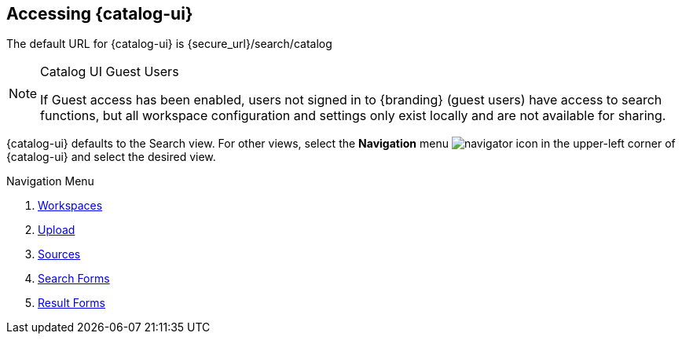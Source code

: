 :title: Accessing {catalog-ui}
:type: using
:status: published
:parent: Using {catalog-ui}
:summary: Accessing {catalog-ui}.
:order: 00

== {title}

The default URL for {catalog-ui} is \{secure_url}/search/catalog

.Catalog UI Guest Users
[NOTE]
====
If Guest access has been enabled, users not signed in to {branding} (guest users)  have access to search functions,
but all workspace configuration and settings only exist locally
and are not available for sharing.
====

{catalog-ui} defaults to the Search view.
For other views, select the *Navigation* menu image:navigator-icon.png[navigator icon] in the upper-left corner of {catalog-ui} and select the desired view.

.Navigation Menu
. <<{using-prefix}using_workspaces,Workspaces>>
. <<{using-prefix}uploading,Upload>>
. <<{using-prefix}sources_view,Sources>>
. <<{using-prefix}using_search_forms,Search Forms>>
. <<{using-prefix}using_result_forms,Result Forms>>

